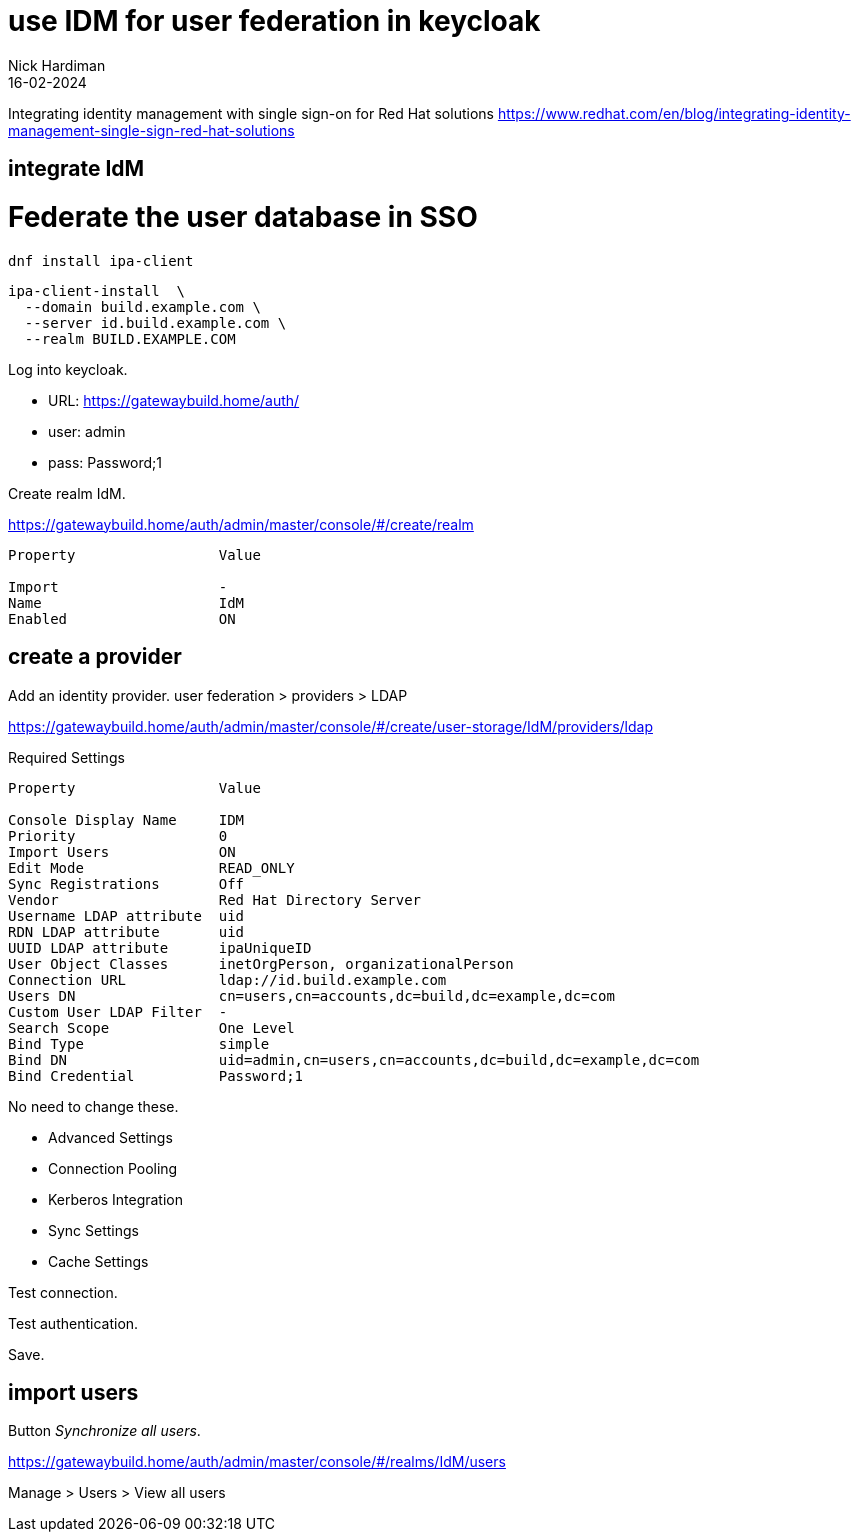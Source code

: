 = use IDM for user federation in keycloak 
Nick Hardiman 
:source-highlighter: highlight.js
:revdate: 16-02-2024

Integrating identity management with single sign-on for Red Hat solutions
https://www.redhat.com/en/blog/integrating-identity-management-single-sign-red-hat-solutions

== integrate IdM 

# Federate the user database in SSO

[source,shell]
----
dnf install ipa-client
----

[source,shell]
----
ipa-client-install  \
  --domain build.example.com \
  --server id.build.example.com \
  --realm BUILD.EXAMPLE.COM
----

Log into keycloak.

* URL: https://gatewaybuild.home/auth/
* user: admin
* pass: Password;1

Create realm IdM.

https://gatewaybuild.home/auth/admin/master/console/#/create/realm

----
Property                 Value

Import                   -
Name                     IdM
Enabled                  ON
----

== create a provider

Add an identity provider.
user federation > providers > LDAP

https://gatewaybuild.home/auth/admin/master/console/#/create/user-storage/IdM/providers/ldap

Required Settings

----
Property                 Value

Console Display Name     IDM
Priority                 0
Import Users             ON
Edit Mode                READ_ONLY
Sync Registrations       Off
Vendor                   Red Hat Directory Server
Username LDAP attribute  uid
RDN LDAP attribute       uid
UUID LDAP attribute      ipaUniqueID
User Object Classes      inetOrgPerson, organizationalPerson
Connection URL           ldap://id.build.example.com
Users DN                 cn=users,cn=accounts,dc=build,dc=example,dc=com
Custom User LDAP Filter  -
Search Scope             One Level
Bind Type                simple
Bind DN                  uid=admin,cn=users,cn=accounts,dc=build,dc=example,dc=com
Bind Credential          Password;1
----

No need to change these. 

* Advanced Settings
* Connection Pooling
* Kerberos Integration
* Sync Settings
* Cache Settings

Test connection.

Test authentication.

Save.

== import users

Button _Synchronize all users_.

https://gatewaybuild.home/auth/admin/master/console/#/realms/IdM/users

Manage > Users > View all users
